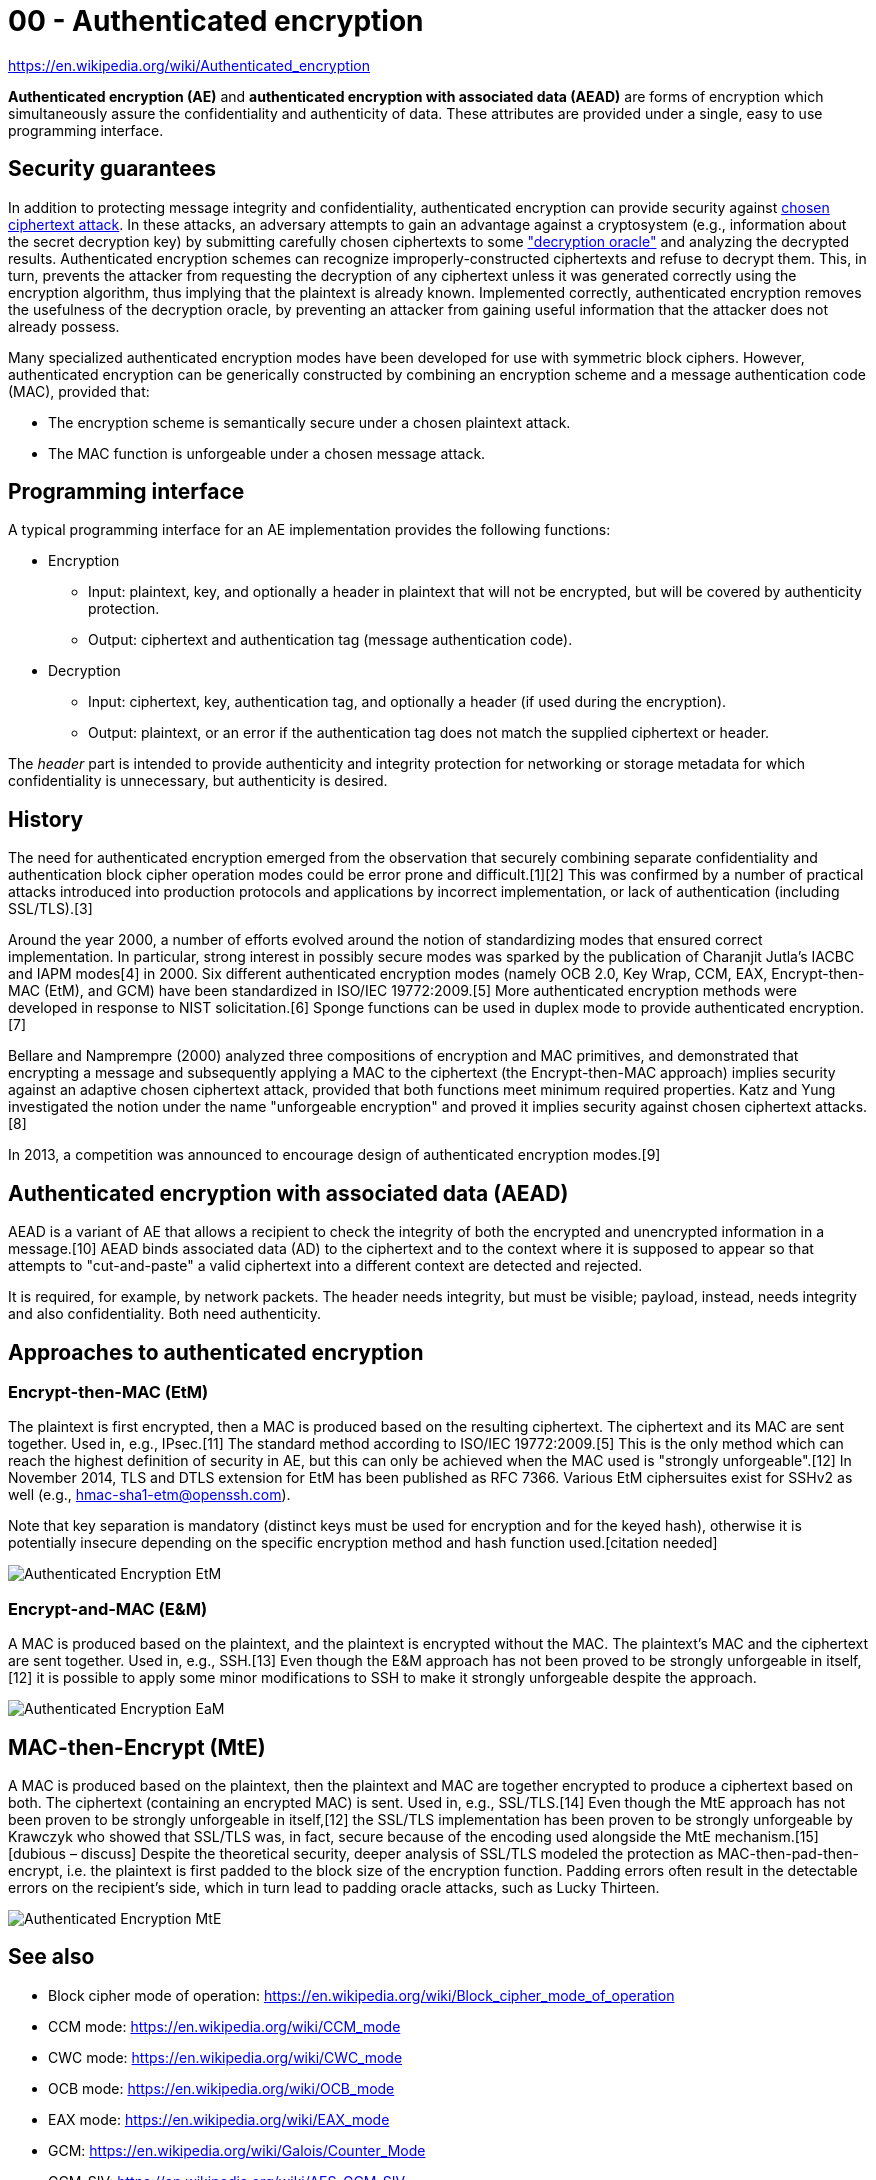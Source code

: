 
= 00 - Authenticated encryption

[mentve: '20-02-01]

https://en.wikipedia.org/wiki/Authenticated_encryption

**Authenticated encryption (AE)** and **authenticated encryption with associated data (AEAD)** are forms of encryption
which simultaneously assure the confidentiality and authenticity of data. These attributes are provided under a single,
easy to use programming interface.

== Security guarantees

In addition to protecting message integrity and confidentiality, authenticated encryption can provide security against
https://en.wikipedia.org/wiki/Chosen_ciphertext_attack[chosen ciphertext attack]. In these attacks, an adversary
attempts to gain an advantage against a cryptosystem (e.g., information about the secret decryption key) by submitting
carefully chosen ciphertexts to some https://en.wikipedia.org/wiki/Padding_oracle_attack["decryption oracle"] and
analyzing the decrypted results. Authenticated encryption schemes can recognize improperly-constructed ciphertexts and
refuse to decrypt them. This, in turn, prevents the attacker from requesting the decryption of any ciphertext unless it
was generated correctly using the encryption algorithm, thus implying that the plaintext is already known. Implemented
correctly, authenticated encryption removes the usefulness of the decryption oracle, by preventing an attacker from
gaining useful information that the attacker does not already possess.

Many specialized authenticated encryption modes have been developed for use with symmetric block ciphers. However,
authenticated encryption can be generically constructed by combining an encryption scheme and a message authentication
code (MAC), provided that:

* The encryption scheme is semantically secure under a chosen plaintext attack.
* The MAC function is unforgeable under a chosen message attack.

== Programming interface

A typical programming interface for an AE implementation provides the following functions:

* Encryption
	** Input: plaintext, key, and optionally a header in plaintext that will not be encrypted, but will be covered by
		   authenticity protection.
	** Output: ciphertext and authentication tag (message authentication code).
* Decryption
	** Input: ciphertext, key, authentication tag, and optionally a header (if used during the encryption).
	** Output: plaintext, or an error if the authentication tag does not match the supplied ciphertext or header.

The _header_ part is intended to provide authenticity and integrity protection for networking or storage metadata for
which confidentiality is unnecessary, but authenticity is desired.

== History

The need for authenticated encryption emerged from the observation that securely combining separate confidentiality and
authentication block cipher operation modes could be error prone and difficult.[1][2] This was confirmed by a number of
practical attacks introduced into production protocols and applications by incorrect implementation, or lack of
authentication (including SSL/TLS).[3]

Around the year 2000, a number of efforts evolved around the notion of standardizing modes that ensured correct
implementation. In particular, strong interest in possibly secure modes was sparked by the publication of Charanjit
Jutla's IACBC and IAPM modes[4] in 2000. Six different authenticated encryption modes (namely OCB 2.0, Key Wrap, CCM,
EAX, Encrypt-then-MAC (EtM), and GCM) have been standardized in ISO/IEC 19772:2009.[5] More authenticated encryption
methods were developed in response to NIST solicitation.[6] Sponge functions can be used in duplex mode to provide
authenticated encryption.[7]

Bellare and Namprempre (2000) analyzed three compositions of encryption and MAC primitives, and demonstrated that
encrypting a message and subsequently applying a MAC to the ciphertext (the Encrypt-then-MAC approach) implies security
against an adaptive chosen ciphertext attack, provided that both functions meet minimum required properties. Katz and
Yung investigated the notion under the name "unforgeable encryption" and proved it implies security against chosen
ciphertext attacks.[8]

In 2013, a competition was announced to encourage design of authenticated encryption modes.[9]

== Authenticated encryption with associated data (AEAD)

AEAD is a variant of AE that allows a recipient to check the integrity of both the encrypted and unencrypted information
in a message.[10] AEAD binds associated data (AD) to the ciphertext and to the context where it is supposed to appear so
that attempts to "cut-and-paste" a valid ciphertext into a different context are detected and rejected.

It is required, for example, by network packets. The header needs integrity, but must be visible; payload, instead,
needs integrity and also confidentiality. Both need authenticity.

== Approaches to authenticated encryption

=== Encrypt-then-MAC (EtM)

The plaintext is first encrypted, then a MAC is produced based on the resulting ciphertext. The ciphertext and its MAC
are sent together. Used in, e.g., IPsec.[11] The standard method according to ISO/IEC 19772:2009.[5] This is the only
method which can reach the highest definition of security in AE, but this can only be achieved when the MAC used is
"strongly unforgeable".[12] In November 2014, TLS and DTLS extension for EtM has been published as RFC 7366. Various EtM
ciphersuites exist for SSHv2 as well (e.g., hmac-sha1-etm@openssh.com).

Note that key separation is mandatory (distinct keys must be used for encryption and for the keyed hash), otherwise it
is potentially insecure depending on the specific encryption method and hash function used.[citation needed]

image::./images/Authenticated_Encryption_EtM.png[]

=== Encrypt-and-MAC (E&M)

A MAC is produced based on the plaintext, and the plaintext is encrypted without the MAC. The plaintext's MAC and the
ciphertext are sent together. Used in, e.g., SSH.[13] Even though the E&M approach has not been proved to be strongly
unforgeable in itself,[12] it is possible to apply some minor modifications to SSH to make it strongly unforgeable
despite the approach.

image::./images/Authenticated_Encryption_EaM.png[]

== MAC-then-Encrypt (MtE)

A MAC is produced based on the plaintext, then the plaintext and MAC are together encrypted to produce a ciphertext
based on both. The ciphertext (containing an encrypted MAC) is sent. Used in, e.g., SSL/TLS.[14] Even though the MtE
approach has not been proven to be strongly unforgeable in itself,[12] the SSL/TLS implementation has been proven to be
strongly unforgeable by Krawczyk who showed that SSL/TLS was, in fact, secure because of the encoding used alongside the
MtE mechanism.[15][dubious – discuss] Despite the theoretical security, deeper analysis of SSL/TLS modeled the
protection as MAC-then-pad-then-encrypt, i.e. the plaintext is first padded to the block size of the encryption
function. Padding errors often result in the detectable errors on the recipient's side, which in turn lead to padding
oracle attacks, such as Lucky Thirteen.

image::./images/Authenticated_Encryption_MtE.png[]

== See also

* Block cipher mode of operation: https://en.wikipedia.org/wiki/Block_cipher_mode_of_operation
* CCM mode: https://en.wikipedia.org/wiki/CCM_mode
* CWC mode: https://en.wikipedia.org/wiki/CWC_mode
* OCB mode: https://en.wikipedia.org/wiki/OCB_mode
* EAX mode: https://en.wikipedia.org/wiki/EAX_mode
* GCM: https://en.wikipedia.org/wiki/Galois/Counter_Mode
* GCM-SIV: https://en.wikipedia.org/wiki/AES-GCM-SIV
* SGCM: https://en.wikipedia.org/wiki/Sophie_Germain_Counter_Mode
* Signcryption: https://en.wikipedia.org/wiki/Signcryption

== References

. M. Bellare; P. Rogaway; D. Wagner. "A Conventional Authenticated-Encryption Mode" (PDF). NIST. Retrieved March 12, 2013. people had been doing rather poorly when they tried to glue together a traditional (privacy-only) encryption scheme and a message authentication code (MAC)
. T. Kohno; J. Viega & D. Whiting. "The CWC Authenticated Encryption (Associated Data) Mode" (PDF). NIST. Retrieved March 12, 2013. it is very easy to accidentally combine secure encryption schemes with secure MACs and still get insecure authenticated encryption schemes
. "Failures of secret-key cryptography" (PDF). Daniel J. Bernstein. Archived from the original (PDF) on April 18, 2013. Retrieved March 12, 2013.
. Jutl, Charanjit S. (2000-08-01). "Encryption Modes with Almost Free Message Integrity". Cryptology ePrint Archive: Report 2000/039. IACR. Retrieved 2013-03-16.
. "Information technology -- Security techniques -- Authenticated encryption". 19772:2009. ISO/IEC. Retrieved March 12, 2013.
. "Encryption modes development". NIST. Retrieved April 17, 2013.
. The Keccak Team. "Duplexing The Sponge" (PDF).
. Katz, J.; Yung, M. (2001). B. Schneier (ed.). Unforgeable Encryption and Chosen Ciphertext Secure Modes of Operation. Fast Software Encryption (FSE): 2000 Proceedings;. Lecture Notes in Computer Science. 1978. pp. 284–299. doi:10.1007/3-540-44706-7_20. ISBN 978-3-540-41728-6.
. "CAESAR: Competition for Authenticated Encryption: Security, Applicability, and Robustness". Retrieved March 12, 2013.
. "NIST Issues First Call for 'Lightweight Cryptography' to Protect Small Electronics". 2018-04-18. Retrieved 2019-09-04.
. "Separate Confidentiality and Integrity Algorithms". RFC 4303. Internet Engineering Task Force (IETF). Retrieved 2018-09-12.
. "Authenticated Encryption: Relations among notions and analysis of the generic composition paradigm". M. Bellare and C. Namprempre. Retrieved April 13, 2013.
. "Data Integrity". RFC 4253. Internet Engineering Task Force (IETF). Retrieved 2018-09-12.
. "Record Payload Protection". RFC 5246. Internet Engineering Task Force (IETF). Retrieved 2018-09-12.
. "The Order of Encryption and Authentication for Protecting Communications (Or: How Secure is SSL?)" (PDF). H. Krawczyk. Retrieved April 13, 2013.

